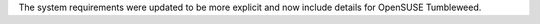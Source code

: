 The system requirements were updated to be more explicit and now include details for OpenSUSE Tumbleweed.
